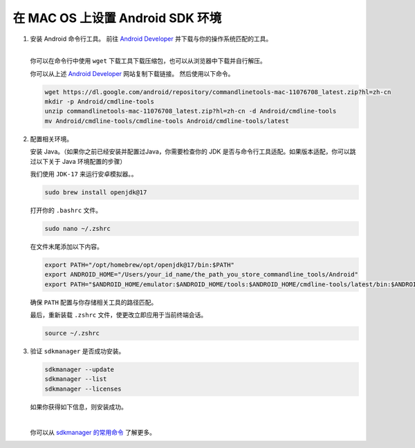 在 MAC OS 上设置 Android SDK 环境
========================================================

1. 安装 Android 命令行工具。
   前往 `Android Developer <https://developer.android.com/studio>`_ 并下载与你的操作系统匹配的工具。

   .. image::  ../../../../images/android-command-line-tool.png
       :align: center

   |

   | 你可以在命令行中使用 ``wget`` 下载工具下载压缩包，也可以从浏览器中下载并自行解压。

   你可以从上述 `Android Developer <https://developer.android.com/studio>`_ 网站复制下载链接。
   然后使用以下命令。

   .. code-block:: bash

       wget https://dl.google.com/android/repository/commandlinetools-mac-11076708_latest.zip?hl=zh-cn
       mkdir -p Android/cmdline-tools
       unzip commandlinetools-mac-11076708_latest.zip?hl=zh-cn -d Android/cmdline-tools
       mv Android/cmdline-tools/cmdline-tools Android/cmdline-tools/latest

2. 配置相关环境。

   安装 Java。（如果你之前已经安装并配置过Java，你需要检查你的 JDK 是否与命令行工具适配。如果版本适配，你可以跳过以下关于 Java 环境配置的步骤）

   | 我们使用 ``JDK-17`` 来运行安卓模拟器。。

   .. code-block:: bash

       sudo brew install openjdk@17

   打开你的 ``.bashrc`` 文件。

   .. code-block:: bash

       sudo nano ~/.zshrc

   在文件末尾添加以下内容。

   .. code-block:: bash

       export PATH="/opt/homebrew/opt/openjdk@17/bin:$PATH"
       export ANDROID_HOME="/Users/your_id_name/the_path_you_store_commandline_tools/Android"
       export PATH="$ANDROID_HOME/emulator:$ANDROID_HOME/tools:$ANDROID_HOME/cmdline-tools/latest/bin:$ANDROID_HOME/tools/bin:$ANDROID_HOME/cmdline-tools/latest:$ANDROID_HOME/platform-tools:$PATH"

   | 确保 ``PATH`` 配置与你存储相关工具的路径匹配。

   最后，重新装载 ``.zshrc`` 文件，使更改立即应用于当前终端会话。

   .. code-block:: bash

       source ~/.zshrc

3. 验证 ``sdkmanager`` 是否成功安装。

   .. code-block:: bash

       sdkmanager --update
       sdkmanager --list
       sdkmanager --licenses

   如果你获得如下信息，则安装成功。

   .. image::  ../../../../images/sdkmanager-licenses.png
       :align: center

   |

   你可以从 `sdkmanager 的常用命令 <https://developer.android.com/tools/sdkmanager>`_ 了解更多。
